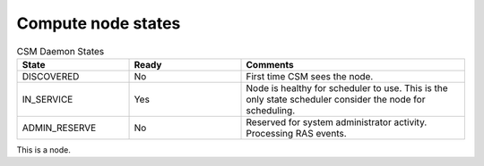 .. _CSM_USER_GUIDE_Compute_node_states:

Compute node states
===================

.. list-table:: CSM Daemon States
   :widths: 25 25 50
   :header-rows: 1

   * - State
     - Ready
     - Comments
   * - DISCOVERED
     - No
     - First time CSM sees the node.
   * - IN_SERVICE
     - Yes
     - Node is healthy for scheduler to use. This is the only state scheduler consider the node for scheduling.
   * - ADMIN_RESERVE
     - No
     - Reserved for system administrator activity. Processing RAS events.

This is a node.